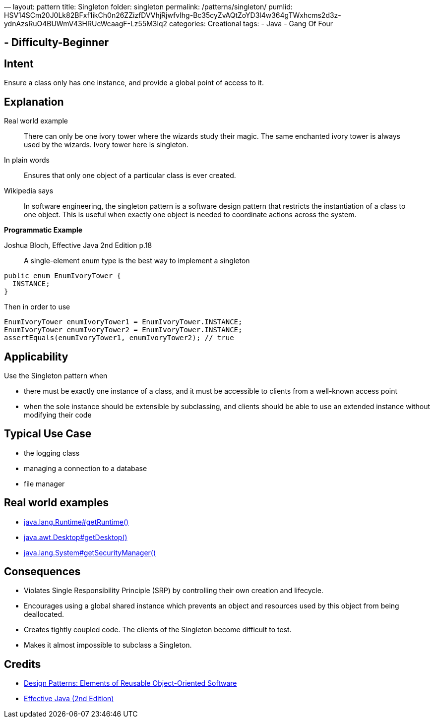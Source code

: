 —
layout: pattern
title: Singleton
folder: singleton
permalink: /patterns/singleton/
pumlid: HSV14SCm20J0Lk82BFxf1ikCh0n26ZZizfDVVhjRjwfvIhg-Bc35cyZvAQtZoYD3l4w364gTWxhcms2d3z-ydnAzsRuO4BUWmV43HRUcWcaagF-Lz55M3lq2
categories: Creational
tags:
 - Java
 - Gang Of Four

==  - Difficulty-Beginner

== Intent

Ensure a class only has one instance, and provide a global point of
access to it.

== Explanation

Real world example

____

There can only be one ivory tower where the wizards study their magic. The same enchanted ivory tower is always used by the wizards. Ivory tower here is singleton.

____

In plain words

____

Ensures that only one object of a particular class is ever created.

____

Wikipedia says

____

In software engineering, the singleton pattern is a software design pattern that restricts the instantiation of a class to one object. This is useful when exactly one object is needed to coordinate actions across the system.

____

*Programmatic Example*

Joshua Bloch, Effective Java 2nd Edition p.18

____

A single-element enum type is the best way to implement a singleton

____

[source]
----
public enum EnumIvoryTower {
  INSTANCE;
}
----

Then in order to use

[source]
----
EnumIvoryTower enumIvoryTower1 = EnumIvoryTower.INSTANCE;
EnumIvoryTower enumIvoryTower2 = EnumIvoryTower.INSTANCE;
assertEquals(enumIvoryTower1, enumIvoryTower2); // true
----

== Applicability

Use the Singleton pattern when

* there must be exactly one instance of a class, and it must be accessible to clients from a well-known access point
* when the sole instance should be extensible by subclassing, and clients should be able to use an extended instance without modifying their code

== Typical Use Case

* the logging class
* managing a connection to a database
* file manager

== Real world examples

* http://docs.oracle.com/javase/8/docs/api/java/lang/Runtime.html#getRuntime%28%29[java.lang.Runtime#getRuntime()]
* http://docs.oracle.com/javase/8/docs/api/java/awt/Desktop.html#getDesktop--[java.awt.Desktop#getDesktop()]
* http://docs.oracle.com/javase/8/docs/api/java/lang/System.html#getSecurityManager--[java.lang.System#getSecurityManager()]

== Consequences

* Violates Single Responsibility Principle (SRP) by controlling their own creation and lifecycle.
* Encourages using a global shared instance which prevents an object and resources used by this object from being deallocated.
* Creates tightly coupled code. The clients of the Singleton become difficult to test.
* Makes it almost impossible to subclass a Singleton.

== Credits

* http://www.amazon.com/Design-Patterns-Elements-Reusable-Object-Oriented/dp/0201633612[Design Patterns: Elements of Reusable Object-Oriented Software]
* http://www.amazon.com/Effective-Java-Edition-Joshua-Bloch/dp/0321356683[Effective Java (2nd Edition)]